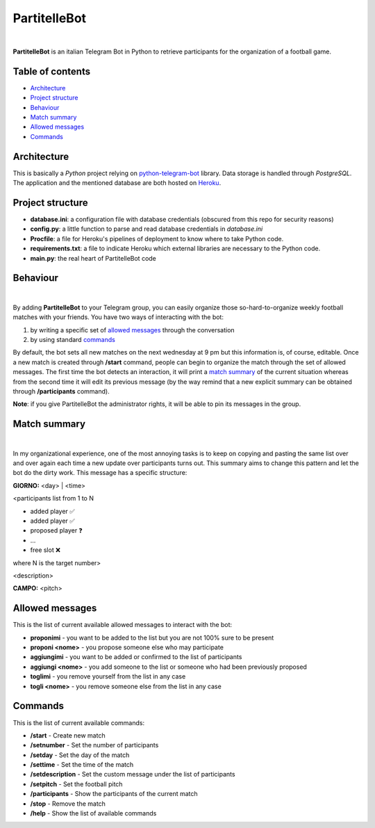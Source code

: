 ****
PartitelleBot
****

.. image:: https://img.shields.io/badge/Telegram-PartitelleBot-blue.svg?logo=telegram
   :align: center
   :target: https://t.me/PartitelleBot
   :alt: PartitelleBot
|
**PartitelleBot** is an italian Telegram Bot in Python to retrieve participants for the organization of a football game.

=================
Table of contents
=================

- `Architecture`_
- `Project structure`_
- `Behaviour`_
- `Match summary`_
- `Allowed messages`_
- `Commands`_

=================
Architecture
=================

This is basically a *Python* project relying on `python-telegram-bot <https://github.com/python-telegram-bot/python-telegram-bot>`_ library.
Data storage is handled through *PostgreSQL*.
The application and the mentioned database are both hosted on `Heroku <https://heroku.com>`_.

=================
Project structure
=================
- **database.ini**: a configuration file with database credentials (obscured from this repo for security reasons)
- **config.py**: a little function to parse and read database credentials in *database.ini*
- **Procfile**: a file for Heroku's pipelines of deployment to know where to take Python code.
- **requirements.txt**: a file to indicate Heroku which external libraries are necessary to the Python code.
- **main.py**: the real heart of PartitelleBot code

=================
Behaviour
=================
.. image:: presentation_message.png
    :width: 450px
    :height: 200px
    :align: center
    :alt: Presentation message
|
By adding **PartitelleBot** to your Telegram group, you can easily organize those so-hard-to-organize weekly football matches with your friends.
You have two ways of interacting with the bot:

1. by writing a specific set of `allowed messages`_ through the conversation
2. by using standard commands_

By default, the bot sets all new matches on the next wednesday at 9 pm but this information is, of course, editable.
Once a new match is created through **/start** command, people can begin to organize the match through the set of allowed messages.
The first time the bot detects an interaction, it will print a `match summary`_ of the current situation
whereas from the second time it will edit its previous message (by the way remind that a new explicit summary can be obtained through **/participants** command).

**Note**: if you give PartitelleBot the administrator rights, it will be able to pin its messages in the group.

=================
Match summary
=================
.. image:: match_summary.png
    :width: 490px
    :height: 480px
    :align: center
    :alt: Match summary
|
In my organizational experience, one of the most annoying tasks is to keep on copying and pasting the same list over and over again
each time a new update over participants turns out. This summary aims to change this pattern and let the bot do the dirty work.
This message has a specific structure:

**GIORNO:** <day> | <time>


<participants list from 1 to N

- added player ✅
- added player ✅
- proposed player ❓
- ...
- free slot ❌
where N is the target number>


<description>

**CAMPO:** <pitch>

=================
Allowed messages
=================
This is the list of current available allowed messages to interact with the bot:

- **proponimi** - you want to be added to the list but you are not 100% sure to be present
- **proponi <nome>** - you propose someone else who may participate
- **aggiungimi** - you want to be added or confirmed to the list of participants
- **aggiungi <nome>** - you add someone to the list or someone who had been previously proposed
- **toglimi** - you remove yourself from the list in any case
- **togli <nome>** - you remove someone else from the list in any case

=================
Commands
=================
This is the list of current available commands:

- **/start** - Create new match
- **/setnumber** - Set the number of participants
- **/setday** - Set the day of the match
- **/settime** - Set the time of the match
- **/setdescription** - Set the custom message under the list of participants
- **/setpitch** - Set the football pitch
- **/participants** - Show the participants of the current match
- **/stop** - Remove the match
- **/help** - Show the list of available commands
